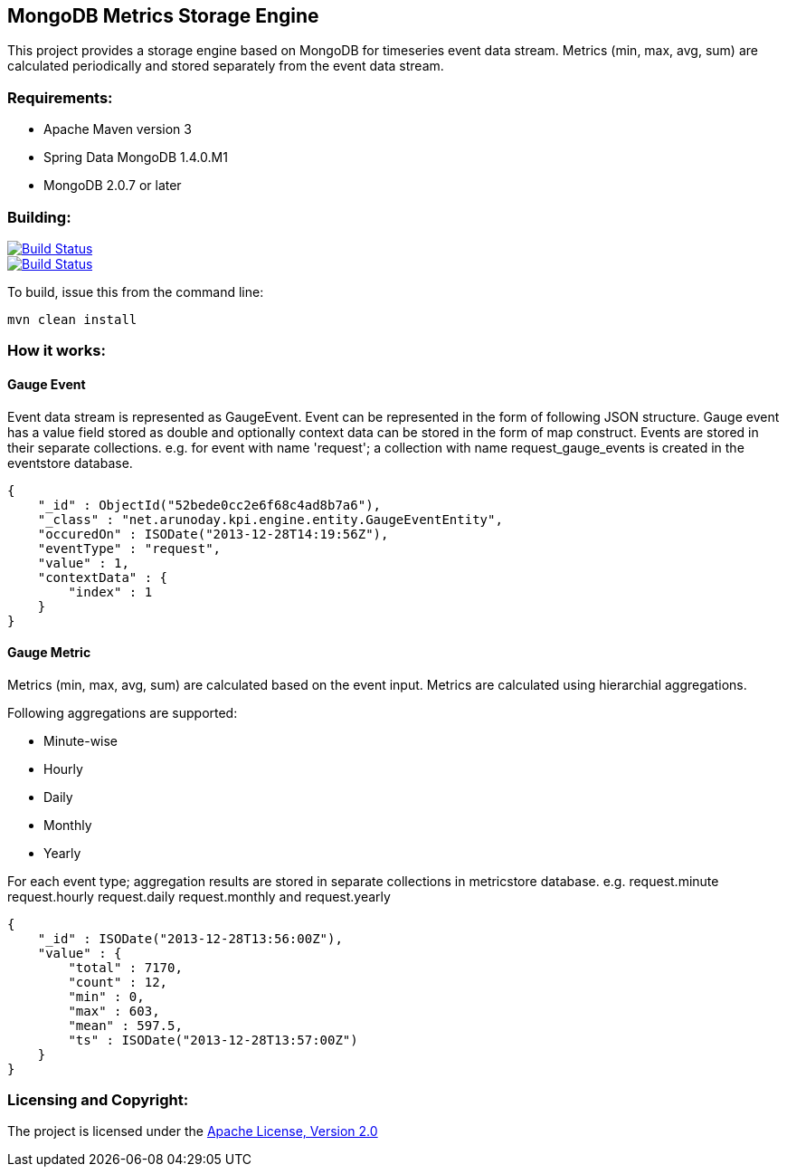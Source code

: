 == MongoDB Metrics Storage Engine ==

This project provides a storage engine based on MongoDB for timeseries event data stream. Metrics (min, max, avg, sum) are calculated periodically and stored separately from the event data stream.

=== Requirements: ===
* Apache Maven version 3
* Spring Data MongoDB 1.4.0.M1
* MongoDB 2.0.7 or later

=== Building: ===
image::https://travis-ci.org/aparnachaudhary/mongodb-metrics-store.png?branch=master["Build Status", link="https://travis-ci.org/aparnachaudhary/mongodb-metrics-store"]

image::https://coveralls.io/repos/aparnachaudhary/mongodb-metrics-store/badge.png?branch=master["Build Status", link="https://coveralls.io/r/aparnachaudhary/mongodb-metrics-store?branch=master"]
To build, issue this from the command line:
[source]
----
mvn clean install
----

=== How it works: ===

==== Gauge Event ====

Event data stream is represented as +GaugeEvent+. Event can be represented in the form of following JSON structure. Gauge event has a +value+ field stored as +double+ and optionally context data can be stored in the form of map construct. Events are stored in their separate collections.
e.g. for event with name 'request'; a collection with name +request_gauge_events+ is created in the +eventstore+ database.

[source, js]
----
{
    "_id" : ObjectId("52bede0cc2e6f68c4ad8b7a6"),
    "_class" : "net.arunoday.kpi.engine.entity.GaugeEventEntity",
    "occuredOn" : ISODate("2013-12-28T14:19:56Z"),
    "eventType" : "request",
    "value" : 1,
    "contextData" : {
        "index" : 1
    }
}
----

==== Gauge Metric ====

Metrics (min, max, avg, sum) are calculated based on the event input. Metrics are calculated using hierarchial aggregations. 

Following aggregations are supported:

* Minute-wise
* Hourly
* Daily
* Monthly
* Yearly

For each event type; aggregation results are stored in separate collections in +metricstore+ database. e.g. +request.minute+ +request.hourly+ +request.daily+ +request.monthly+ and +request.yearly+


[source, js]
----
{
    "_id" : ISODate("2013-12-28T13:56:00Z"),
    "value" : {
        "total" : 7170,
        "count" : 12,
        "min" : 0,
        "max" : 603,
        "mean" : 597.5,
        "ts" : ISODate("2013-12-28T13:57:00Z")
    }
}
----

=== Licensing and Copyright: ===

The project is licensed under the http://www.apache.org/licenses/LICENSE-2.0[Apache License, Version 2.0]
